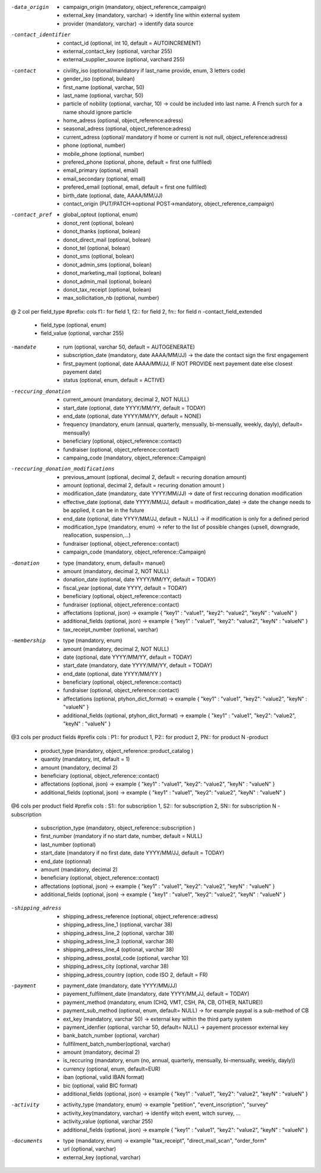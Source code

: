 
-data_origin
  * campaign_origin (mandatory, object_reference_campaign)
  * external_key (mandatory, varchar) -> identify line within external system
  * provider (mandatory, varchar) -> identify data source

-contact_identifier
  * contact_id (optional, int 10, default = AUTOINCREMENT) 
  * external_contact_key (optional, varchar 255)
  * external_supplier_source (optional, varchard 255)

-contact
  * civility_iso (optional/mandatory if last_name provide, enum, 3 letters code) 
  * gender_iso (optional, bulean)
  * first_name (optional, varchar, 50)
  * last_name (optional, varchar, 50)
  * particle of nobility (optional, varchar, 10) -> could be included into last name. A French surch for a name should ignore particle
  * home_adress (optional, object_reference:adress)
  * seasonal_adress (optional, object_reference:adress)
  * current_adress (optional/ mandatory if home or current is not null, object_reference:adress)
  * phone (optional, number)
  * mobile_phone (optional, number)
  * prefered_phone (optional, phone, default = first one fullfiled)
  * email_primary (optional, email)
  * email_secondary (optional, email)
  * prefered_email (optional, email, default = first one fullfiled)
  * birth_date (optional, date, AAAA/MM/JJ)
  * contact_origin (PUT/PATCH->optional POST->mandatory, object_reference_campaign)

-contact_pref
  * global_optout (optional, enum)
  * donot_rent (optional, bolean)
  * donot_thanks (optional, bolean)
  * donot_direct_mail (optional, bolean)
  * donot_tel (optional, bolean)
  * donot_sms (optional, bolean)
  * donot_admin_sms (optional, bolean)
  * donot_marketing_mail (optional, bolean)
  * donot_admin_mail (optional, bolean)
  * donot_tax_receipt (optional, bolean)
  * max_sollicitation_nb (optional, number)

@ 2 col per field_type 
#prefix: cols f1:: for field 1, f2:: for field 2, fn:: for field n
-contact_field_extended
  * field_type (optional, enum)
  * field_value (optional, varchar 255)


-mandate
  * rum (optional, varchar 50, default = AUTOGENERATE)
  * subscription_date (mandatory, date AAAA/MM/JJ) -> the date the contact sign the first engagement 
  * first_payment (optional, date AAAA/MM/JJ, IF NOT PROVIDE next payement date else closest payement date) 
  * status (optional, enum, default = ACTIVE)

-reccuring_donation
  * current_amount (mandatory, decimal 2, NOT NULL)
  * start_date (optional, date YYYY/MM/YY, default =  TODAY)
  * end_date (optional, date YYYY/MM/YY, default =  NONE)
  * frequency (mandatory, enum (annual, quarterly, mensually, bi-mensually, weekly, dayly), default= mensually)
  * beneficiary (optional, object_reference::contact)
  * fundraiser (optional, object_reference::contact)
  * campaing_code (mandatory, object_reference::Campaign)

-reccuring_donation_modifications
  * previous_amount (optional, decimal 2, default = recuring donation amount)
  * amount (optional, decimal 2, default = recuring donation amount )
  * modification_date (mandatory, date YYYY/MM/JJ) -> date of first reccuring donation modification
  * effective_date (optional, date YYYY/MM/JJ, default = modification_date) -> date the change needs to be applied, it can be in the future
  * end_date (optional, date YYYY/MM/JJ, default = NULL) -> if modification is only for a defined period
  * modification_type (mandatory, enum) -> refer to the list of possible changes (upsell, downgrade, reallocation, suspension,...)
  * fundraiser (optional, object_reference::contact)
  * campaign_code (mandatory, object_reference::Campaign)


-donation
  * type (mandatory, enum, default= manuel)
  * amount (mandatory, decimal 2, NOT NULL)
  * donation_date (optional, date YYYY/MM/YY, default =  TODAY)
  * fiscal_year (optional, date YYYY, default = TODAY)
  * beneficiary (optional, object_reference::contact)
  * fundraiser (optional, object_reference::contact)
  * affectations (optional, json) -> example { "key1" : "value1", "key2": "value2", "keyN" : "valueN" }
  * additional_fields (optional, json) -> example { "key1" : "value1", "key2": "value2", "keyN" : "valueN" }
  * tax_receipt_number (optional, varchar)
  
-membership
  * type (mandatory, enum)
  * amount (mandatory, decimal 2, NOT NULL)
  * date (optional, date YYYY/MM/YY, default =  TODAY)
  * start_date (mandatory, date YYYY/MM/YY, default = TODAY)
  * end_date (optional, date YYYY/MM/YY )
  * beneficiary (optional, object_reference::contact)
  * fundraiser (optional, object_reference::contact)
  * affectations (optional, ptyhon_dict_format) -> example { "key1" : "value1", "key2": "value2", "keyN" : "valueN" }
  * additional_fields (optional, ptyhon_dict_format) -> example { "key1" : "value1", "key2": "value2", "keyN" : "valueN" }

@3 cols per product fields
#prefix cols :  P1:: for product 1, P2:: for product 2, PN:: for product N
-product
  *  product_type (mandatory, object_reference::product_catalog )
  *  quantity (mandatory, int,  default = 1)
  *  amount (mandatory, decimal 2)
  *  beneficiary (optional, object_reference::contact)
  *  affectations (optional, json) -> example { "key1" : "value1", "key2": "value2", "keyN" : "valueN" }
  *  additional_fields (optional, json) -> example { "key1" : "value1", "key2": "value2", "keyN" : "valueN" }

@6 cols per product field
#prefix cols :  S1:: for subscription 1, S2:: for subscription 2, SN:: for subscription N
-subscription
  *  subscription_type (mandatory, object_reference::subscription )
  *  first_number (mandatory if no start date, number, default = NULL)
  *  last_number (optional)
  *  start_date (mandatory if no first date, date YYYY/MM/JJ, default = TODAY)
  *  end_date (optionnal)
  *  amount (mandatory, decimal 2)
  *  beneficiary (optional, object_reference::contact)
  *  affectations (optional, json) -> example { "key1" : "value1", "key2": "value2", "keyN" : "valueN" }
  *  additional_fields (optional, json) -> example { "key1" : "value1", "key2": "value2", "keyN" : "valueN" }

-shipping_adress
  *  shipping_adress_reference (optional, object_reference::adress)
  *  shipping_adress_line_1 (optional, varchar 38)
  *  shipping_adress_line_2 (optional, varchar 38)
  *  shipping_adress_line_3 (optional, varchar 38)
  *  shipping_adress_line_4 (optional, varchar 38)
  *  shipping_adress_postal_code (optional, varchar 10)
  *  shipping_adress_city (optional, varchar 38)
  *  shipping_adress_country (option, code ISO 2, default = FR)


-payment
  *  payment_date (mandatory, date YYYY/MM/JJ)
  *  payement_fulfilment_date (mandatory, date YYYY/MM,JJ, default = TODAY)
  *  payment_method (mandatory, enum (CHQ, VMT, CSH, PA, CB, OTHER, NATURE))
  *  payment_sub_method (optional, enum, default= NULL) -> for example paypal is a sub-method of CB
  *  ext_key (mandatory, varchar 50) -> external key within the third party system
  *  payment_idenfier (optional, varchar 50, default= NULL) -> payement processor external key
  *  bank_batch_number (optional, varchar)
  *  fullfilment_batch_number(optional, varchar)
  *  amount (mandatory, decimal 2)
  *  is_reccuring (mandatory, enum (no, annual, quarterly, mensually, bi-mensually, weekly, dayly))
  *  currency (optional, enum, default=EUR)
  *  iban (optional, valid IBAN format)
  *  bic (optional, valid BIC format)
  *  additional_fields (optional, json) -> example { "key1" : "value1", "key2": "value2", "keyN" : "valueN" } 

-activity
  *  activity_type (mandatory, enum) -> example "petition", "event_inscription", "survey"
  *  activity_key(mandatory, varchar) -> identify witch event, witch survey, ...
  *  activity_value (optional, varchar 255)
  *  additional_fields (optional, json) -> example { "key1" : "value1", "key2": "value2", "keyN" : "valueN" }


-documents
  *  type (mandatory, enum) -> example  "tax_receipt", "direct_mail_scan", "order_form"
  *  url (optional, varchar)
  *  external_key (optional, varchar)
